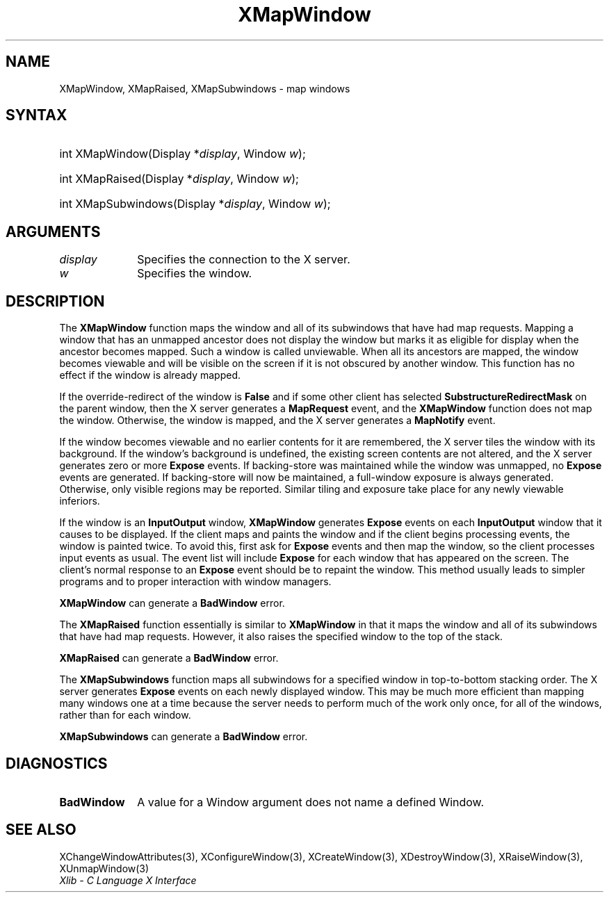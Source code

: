 .\" Copyright \(co 1985, 1986, 1987, 1988, 1989, 1990, 1991, 1994, 1996 X Consortium
.\"
.\" Permission is hereby granted, free of charge, to any person obtaining
.\" a copy of this software and associated documentation files (the
.\" "Software"), to deal in the Software without restriction, including
.\" without limitation the rights to use, copy, modify, merge, publish,
.\" distribute, sublicense, and/or sell copies of the Software, and to
.\" permit persons to whom the Software is furnished to do so, subject to
.\" the following conditions:
.\"
.\" The above copyright notice and this permission notice shall be included
.\" in all copies or substantial portions of the Software.
.\"
.\" THE SOFTWARE IS PROVIDED "AS IS", WITHOUT WARRANTY OF ANY KIND, EXPRESS
.\" OR IMPLIED, INCLUDING BUT NOT LIMITED TO THE WARRANTIES OF
.\" MERCHANTABILITY, FITNESS FOR A PARTICULAR PURPOSE AND NONINFRINGEMENT.
.\" IN NO EVENT SHALL THE X CONSORTIUM BE LIABLE FOR ANY CLAIM, DAMAGES OR
.\" OTHER LIABILITY, WHETHER IN AN ACTION OF CONTRACT, TORT OR OTHERWISE,
.\" ARISING FROM, OUT OF OR IN CONNECTION WITH THE SOFTWARE OR THE USE OR
.\" OTHER DEALINGS IN THE SOFTWARE.
.\"
.\" Except as contained in this notice, the name of the X Consortium shall
.\" not be used in advertising or otherwise to promote the sale, use or
.\" other dealings in this Software without prior written authorization
.\" from the X Consortium.
.\"
.\" Copyright \(co 1985, 1986, 1987, 1988, 1989, 1990, 1991 by
.\" Digital Equipment Corporation
.\"
.\" Portions Copyright \(co 1990, 1991 by
.\" Tektronix, Inc.
.\"
.\" Permission to use, copy, modify and distribute this documentation for
.\" any purpose and without fee is hereby granted, provided that the above
.\" copyright notice appears in all copies and that both that copyright notice
.\" and this permission notice appear in all copies, and that the names of
.\" Digital and Tektronix not be used in in advertising or publicity pertaining
.\" to this documentation without specific, written prior permission.
.\" Digital and Tektronix makes no representations about the suitability
.\" of this documentation for any purpose.
.\" It is provided "as is" without express or implied warranty.
.\"
.\"
.ds xT X Toolkit Intrinsics \- C Language Interface
.ds xW Athena X Widgets \- C Language X Toolkit Interface
.ds xL Xlib \- C Language X Interface
.ds xC Inter-Client Communication Conventions Manual
.TH XMapWindow 3 "libX11 1.6.9" "X Version 11" "XLIB FUNCTIONS"
.SH NAME
XMapWindow, XMapRaised, XMapSubwindows \- map windows
.SH SYNTAX
.HP
int XMapWindow\^(\^Display *\fIdisplay\fP\^, Window \fIw\fP\^);
.HP
int XMapRaised\^(\^Display *\fIdisplay\fP\^, Window \fIw\fP\^);
.HP
int XMapSubwindows\^(\^Display *\fIdisplay\fP\^, Window \fIw\fP\^);
.SH ARGUMENTS
.IP \fIdisplay\fP 1i
Specifies the connection to the X server.
.IP \fIw\fP 1i
Specifies the window.
.SH DESCRIPTION
The
.B XMapWindow
function
maps the window and all of its
subwindows that have had map requests.
Mapping a window that has an unmapped ancestor does not display the
window but marks it as eligible for display when the ancestor becomes
mapped.
Such a window is called unviewable.
When all its ancestors are mapped,
the window becomes viewable
and will be visible on the screen if it is not obscured by another window.
This function has no effect if the window is already mapped.
.LP
If the override-redirect of the window is
.B False
and if some other client has selected
.B SubstructureRedirectMask
on the parent window, then the X server generates a
.B MapRequest
event, and the
.B XMapWindow
function does not map the window.
Otherwise, the window is mapped, and the X server generates a
.B MapNotify
event.
.LP
If the window becomes viewable and no earlier contents for it are remembered,
the X server tiles the window with its background.
If the window's background is undefined,
the existing screen contents are not
altered, and the X server generates zero or more
.B Expose
events.
If backing-store was maintained while the window was unmapped, no
.B Expose
events
are generated.
If backing-store will now be maintained,
a full-window exposure is always generated.
Otherwise, only visible regions may be reported.
Similar tiling and exposure take place for any newly viewable inferiors.
.LP
.IN "XMapWindow"
If the window is an
.B InputOutput
window,
.B XMapWindow
generates
.B Expose
events on each
.B InputOutput
window that it causes to be displayed.
If the client maps and paints the window
and if the client begins processing events,
the window is painted twice.
To avoid this,
first ask for
.B Expose
events and then map the window,
so the client processes input events as usual.
The event list will include
.B Expose
for each
window that has appeared on the screen.
The client's normal response to
an
.B Expose
event should be to repaint the window.
This method usually leads to simpler programs and to proper interaction
with window managers.
.LP
.B XMapWindow
can generate a
.B BadWindow
error.
.LP
The
.B XMapRaised
function
essentially is similar to
.B XMapWindow
in that it maps the window and all of its
subwindows that have had map requests.
However, it also raises the specified window to the top of the stack.
.LP
.B XMapRaised
can generate a
.B BadWindow
error.
.LP
The
.B XMapSubwindows
.IN "XMapSubwindows"
function maps all subwindows for a specified window in top-to-bottom stacking
order.
The X server generates
.B Expose
events on each newly displayed window.
This may be much more efficient than mapping many windows
one at a time because the server needs to perform much of the work
only once, for all of the windows, rather than for each window.
.LP
.B XMapSubwindows
can generate a
.B BadWindow
error.
.SH DIAGNOSTICS
.TP 1i
.B BadWindow
A value for a Window argument does not name a defined Window.
.SH "SEE ALSO"
XChangeWindowAttributes(3),
XConfigureWindow(3),
XCreateWindow(3),
XDestroyWindow(3),
XRaiseWindow(3),
XUnmapWindow(3)
.br
\fI\*(xL\fP
